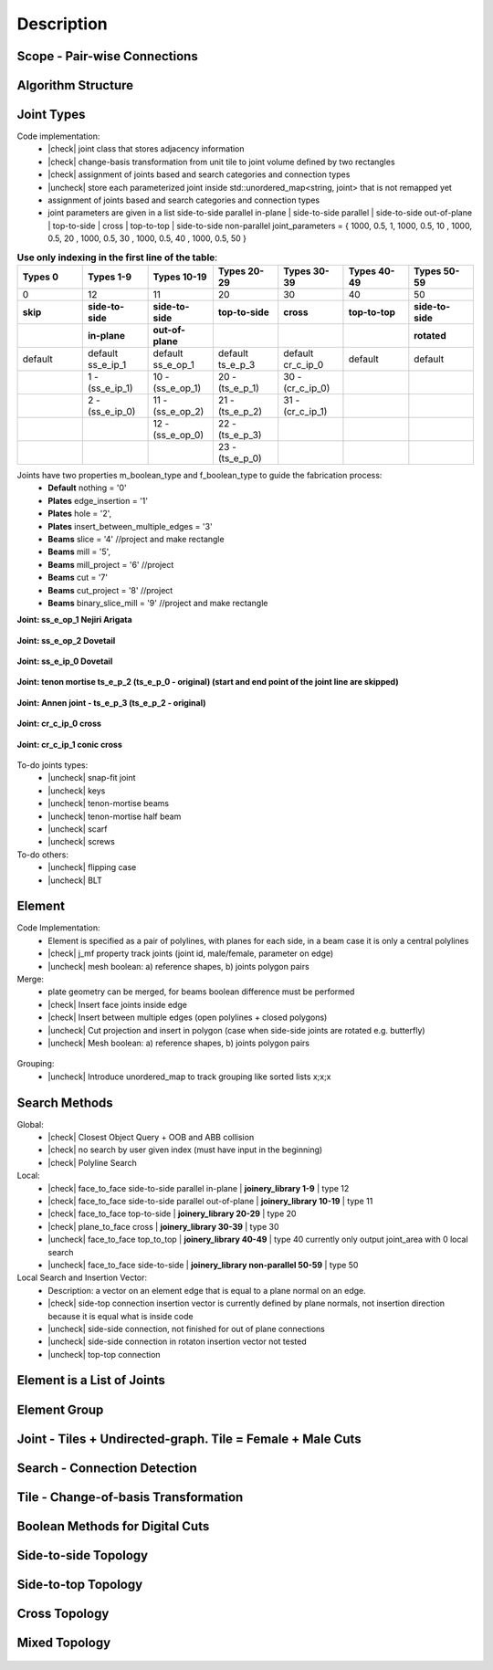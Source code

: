 ********************************************************************************
Description
********************************************************************************

.. |check| raw:: html

    <input checked=""  type="checkbox">

.. |uncheck| raw:: html

    <input type="checkbox">

################################################################################
Scope - Pair-wise Connections
################################################################################



.. figure:: /_images/Slide1.jpg
    :figclass: figure
    :class: figure-img img-fluid

################################################################################
Algorithm Structure
################################################################################

.. figure:: /_images/Slide8.jpg
    :figclass: figure
    :class: figure-img img-fluid


################################################################################
Joint Types
################################################################################

Code implementation:
    * |check| joint class that stores adjacency information
    * |check| change-basis transformation from unit tile to joint volume defined by two rectangles
    * |check| assignment of joints based and search categories and connection types
    * |uncheck| store each parameterized joint inside std::unordered_map<string, joint> that is not remapped yet
    * assignment of joints based and search categories and connection types
    * joint parameters are given in a list side-to-side parallel in-plane |  side-to-side parallel | side-to-side out-of-plane |  top-to-side | cross | top-to-top |  side-to-side non-parallel joint_parameters = { 1000, 0.5, 1,  1000, 0.5, 10 ,  1000, 0.5, 20 ,  1000, 0.5, 30 ,  1000, 0.5, 40 ,  1000, 0.5, 50 }


.. list-table:: **Use only indexing in the first line of the table**:
   :widths: 25 25 25 25 25 25 25
   :header-rows: 1

   * - Types 0 
     - Types 1-9
     - Types 10-19
     - Types 20-29
     - Types 30-39
     - Types 40-49
     - Types 50-59
   * - 0 
     - 12
     - 11
     - 20
     - 30
     - 40
     - 50
   * - **skip**
     - **side-to-side**
     - **side-to-side**
     - **top-to-side**
     - **cross**
     - **top-to-top**
     - **side-to-side**
   * -  
     - **in-plane**
     - **out-of-plane**
     - 
     - 
     - 
     - **rotated**
   * - default 
     - default ss_e_ip_1
     - default ss_e_op_1
     - default ts_e_p_3
     - default cr_c_ip_0
     - default 
     - default 
   * - 
     - 1 - (ss_e_ip_1)
     - 10 - (ss_e_op_1)
     - 20 - (ts_e_p_1)
     - 30 - (cr_c_ip_0)
     - 
     -
   * - 
     - 2 - (ss_e_ip_0)
     - 11 - (ss_e_op_2)
     - 21 - (ts_e_p_2) 
     - 31 - (cr_c_ip_1)
     - 
     - 
   * - 
     - 
     - 12 - (ss_e_op_0)
     - 22 - (ts_e_p_3)
     - 
     - 
     - 
   * - 
     - 
     - 
     - 23 - (ts_e_p_0)
     - 
     - 
     - 

Joints have two properties m_boolean_type and f_boolean_type to guide the fabrication process:
    * **Default** nothing = '0'
    * **Plates** edge_insertion = '1'
    * **Plates** hole = '2',
    * **Plates** insert_between_multiple_edges = '3'
    * **Beams** slice = '4' //project and make rectangle
    * **Beams** mill = '5',
    * **Beams** mill_project = '6' //project
    * **Beams** cut = '7'
    * **Beams** cut_project = '8' //project
    * **Beams** binary_slice_mill = '9' //project and make rectangle



**Joint: ss_e_op_1 Nejiri Arigata**

.. figure:: /_images/joint_documentation_0.jpg
    :figclass: figure
    :class: figure-img img-fluid

**Joint: ss_e_op_2 Dovetail**

.. figure:: /_images/joint_documentation_1.jpg
    :figclass: figure
    :class: figure-img img-fluid

**Joint: ss_e_ip_0 Dovetail**

.. figure:: /_images/joint_documentation_2.jpg
    :figclass: figure
    :class: figure-img img-fluid

**Joint: tenon mortise ts_e_p_2 (ts_e_p_0 - original) (start and end point of the joint line are skipped)**

.. figure:: /_images/joint_documentation_3.jpg
    :figclass: figure
    :class: figure-img img-fluid

**Joint: Annen joint - ts_e_p_3 (ts_e_p_2 - original)**

.. figure:: /_images/joint_documentation_4.jpg
    :figclass: figure
    :class: figure-img img-fluid

**Joint: cr_c_ip_0 cross**

.. figure:: /_images/joint_documentation_5.jpg
    :figclass: figure
    :class: figure-img img-fluid

**Joint: cr_c_ip_1 conic cross**

.. figure:: /_images/joint_documentation_6.jpg
    :figclass: figure
    :class: figure-img img-fluid


To-do joints types:
    * |uncheck| snap-fit joint
    * |uncheck| keys
    * |uncheck| tenon-mortise beams
    * |uncheck| tenon-mortise half beam
    * |uncheck| scarf
    * |uncheck| screws


To-do others:
    * |uncheck| flipping case
    * |uncheck|  BLT


################################################################################
Element
################################################################################

Code Implementation:
    *  Element is specified as a pair of polylines, with planes for each side, in a beam case it is only a central polylines
    *  |check| j_mf property track joints (joint id, male/female, parameter on edge)    
    *  |uncheck| mesh boolean: a) reference shapes, b) joints polygon pairs

Merge:
    * plate geometry can be merged, for beams boolean difference must be performed
    * |check| Insert face joints inside edge
    * |check| Insert between multiple edges (open polylines + closed polygons)
    * |uncheck| Cut projection and insert in polygon (case when side-side joints are rotated e.g. butterfly)
    * |uncheck| Mesh boolean: a) reference shapes, b) joints polygon pairs

.. figure:: /_images/merge_1.jpg
    :figclass: figure
    :class: figure-img img-fluid

Grouping:
    * |uncheck| Introduce unordered_map to track grouping like sorted lists x;x;x 

################################################################################
Search Methods
################################################################################

Global:
    *  |check| Closest Object Query + OOB and ABB collision
    *  |check| no search by user given index (must have input in the beginning) 
    *  |check| Polyline Search 

Local:
    *  |check| face_to_face side-to-side parallel in-plane | **joinery_library 1-9** | type 12
    *  |check| face_to_face side-to-side parallel out-of-plane | **joinery_library 10-19** | type 11
    *  |check| face_to_face top-to-side | **joinery_library 20-29** | type 20
    *  |check| plane_to_face cross | **joinery_library 30-39** | type 30
    *  |uncheck| face_to_face top_to_top | **joinery_library 40-49** |  type 40  currently only output joint_area with 0 local search
    *  |uncheck| face_to_face side-to-side | **joinery_library non-parallel 50-59** |  type 50 

Local Search and Insertion Vector:
    *  Description: a vector on an element edge that is equal to a plane normal on an edge.
    *  |check| side-top connection insertion vector is currently defined by plane normals, not insertion direction because it is equal what is inside code
    *  |uncheck| side-side connection, not finished for out of plane connections
    *  |uncheck| side-side connection in rotaton insertion vector not tested 
    *  |uncheck| top-top connection

.. figure:: /_images/insertion_vectors_0.jpg
    :figclass: figure
    :class: figure-img img-fluid

.. figure:: /_images/insertion_vectors_2.jpg
    :figclass: figure
    :class: figure-img img-fluid




################################################################################
Element is a List of Joints
################################################################################

.. figure:: /_images/Slide2.jpg
    :figclass: figure
    :class: figure-img img-fluid

################################################################################
Element Group
################################################################################

.. figure:: /_images/Slide3.jpg
    :figclass: figure
    :class: figure-img img-fluid

################################################################################
Joint - Tiles + Undirected-graph. Tile = Female + Male Cuts
################################################################################

.. figure:: /_images/Slide4.jpg
    :figclass: figure
    :class: figure-img img-fluid

################################################################################
Search - Connection Detection
################################################################################

.. figure:: /_images/Slide5.jpg
    :figclass: figure
    :class: figure-img img-fluid

.. figure:: /_images/Slide32.jpg
    :figclass: figure
    :class: figure-img img-fluid

.. figure:: /_images/Slide34.jpg
    :figclass: figure
    :class: figure-img img-fluid

.. figure:: /_images/Slide33.jpg
    :figclass: figure
    :class: figure-img img-fluid

################################################################################
Tile - Change-of-basis Transformation
################################################################################

.. figure:: /_images/Slide6.jpg
    :figclass: figure
    :class: figure-img img-fluid

################################################################################
Boolean Methods for Digital Cuts
################################################################################

.. figure:: /_images/Slide7.jpg
    :figclass: figure
    :class: figure-img img-fluid



################################################################################
Side-to-side Topology
################################################################################

.. figure:: /_images/Slide35.jpg
    :figclass: figure
    :class: figure-img img-fluid

.. figure:: /_images/Slide36.jpg
    :figclass: figure
    :class: figure-img img-fluid

.. figure:: /_images/Slide44.jpg
    :figclass: figure
    :class: figure-img img-fluid

.. figure:: /_images/Slide45.jpg
    :figclass: figure
    :class: figure-img img-fluid

.. figure:: /_images/Slide9.jpg
    :figclass: figure
    :class: figure-img img-fluid

.. figure:: /_images/Slide10.jpg
    :figclass: figure
    :class: figure-img img-fluid

.. figure:: /_images/Slide11.jpg
    :figclass: figure
    :class: figure-img img-fluid




.. figure:: /_images/Slide24.jpg
    :figclass: figure
    :class: figure-img img-fluid

################################################################################
Side-to-top Topology
################################################################################


.. figure:: /_images/Slide41.jpg
    :figclass: figure
    :class: figure-img img-fluid

.. figure:: /_images/Slide42.jpg
    :figclass: figure
    :class: figure-img img-fluid

.. figure:: /_images/Slide12.jpg
    :figclass: figure
    :class: figure-img img-fluid

.. figure:: /_images/Slide43.jpg
    :figclass: figure
    :class: figure-img img-fluid

.. figure:: /_images/Slide39.jpg
    :figclass: figure
    :class: figure-img img-fluid

.. figure:: /_images/Slide37.jpg
    :figclass: figure
    :class: figure-img img-fluid

.. figure:: /_images/Slide38.jpg
    :figclass: figure
    :class: figure-img img-fluid





.. figure:: /_images/Slide13.jpg
    :figclass: figure
    :class: figure-img img-fluid

.. figure:: /_images/Slide14.jpg
    :figclass: figure
    :class: figure-img img-fluid

.. figure:: /_images/Slide15.jpg
    :figclass: figure
    :class: figure-img img-fluid






.. figure:: /_images/Slide21.jpg
    :figclass: figure
    :class: figure-img img-fluid

.. figure:: /_images/Slide22.jpg
    :figclass: figure
    :class: figure-img img-fluid




.. figure:: /_images/Slide27.jpg
    :figclass: figure
    :class: figure-img img-fluid

.. figure:: /_images/Slide19.jpg
    :figclass: figure
    :class: figure-img img-fluid

.. figure:: /_images/Slide20.jpg
    :figclass: figure
    :class: figure-img img-fluid

.. figure:: /_images/Slide28.jpg
    :figclass: figure
    :class: figure-img img-fluid


.. figure:: /_images/Slide40.jpg
    :figclass: figure
    :class: figure-img img-fluid

.. figure:: /_images/Slide47.jpg
    :figclass: figure
    :class: figure-img img-fluid

.. figure:: /_images/Slide23.jpg
    :figclass: figure
    :class: figure-img img-fluid

.. figure:: /_images/Slide50.jpg
    :figclass: figure
    :class: figure-img img-fluid


################################################################################
Cross Topology
################################################################################

.. figure:: /_images/Slide16.jpg
    :figclass: figure
    :class: figure-img img-fluid

.. figure:: /_images/Slide48.jpg
    :figclass: figure
    :class: figure-img img-fluid





.. figure:: /_images/Slide17.jpg
    :figclass: figure
    :class: figure-img img-fluid

.. figure:: /_images/Slide18.jpg
    :figclass: figure
    :class: figure-img img-fluid



.. figure:: /_images/Slide29.jpg
    :figclass: figure
    :class: figure-img img-fluid

.. figure:: /_images/Slide49.jpg
    :figclass: figure
    :class: figure-img img-fluid


################################################################################
Mixed Topology
################################################################################

.. figure:: /_images/Slide26.jpg
    :figclass: figure
    :class: figure-img img-fluid

.. figure:: /_images/Slide30.jpg
    :figclass: figure
    :class: figure-img img-fluid

.. figure:: /_images/Slide31.jpg
    :figclass: figure
    :class: figure-img img-fluid


.. figure:: /_images/Slide25.jpg
    :figclass: figure
    :class: figure-img img-fluid

.. figure:: /_images/Slide46.jpg
    :figclass: figure
    :class: figure-img img-fluid

